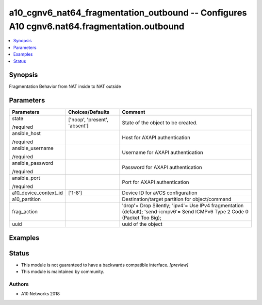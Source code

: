 .. _a10_cgnv6_nat64_fragmentation_outbound_module:


a10_cgnv6_nat64_fragmentation_outbound -- Configures A10 cgnv6.nat64.fragmentation.outbound
===========================================================================================

.. contents::
   :local:
   :depth: 1


Synopsis
--------

Fragmentation Behavior from NAT inside to NAT outside






Parameters
----------

+-----------------------+-------------------------------+-----------------------------------------------------------------------------------------------------------------------------+
| Parameters            | Choices/Defaults              | Comment                                                                                                                     |
|                       |                               |                                                                                                                             |
|                       |                               |                                                                                                                             |
+=======================+===============================+=============================================================================================================================+
| state                 | ['noop', 'present', 'absent'] | State of the object to be created.                                                                                          |
|                       |                               |                                                                                                                             |
| /required             |                               |                                                                                                                             |
+-----------------------+-------------------------------+-----------------------------------------------------------------------------------------------------------------------------+
| ansible_host          |                               | Host for AXAPI authentication                                                                                               |
|                       |                               |                                                                                                                             |
| /required             |                               |                                                                                                                             |
+-----------------------+-------------------------------+-----------------------------------------------------------------------------------------------------------------------------+
| ansible_username      |                               | Username for AXAPI authentication                                                                                           |
|                       |                               |                                                                                                                             |
| /required             |                               |                                                                                                                             |
+-----------------------+-------------------------------+-----------------------------------------------------------------------------------------------------------------------------+
| ansible_password      |                               | Password for AXAPI authentication                                                                                           |
|                       |                               |                                                                                                                             |
| /required             |                               |                                                                                                                             |
+-----------------------+-------------------------------+-----------------------------------------------------------------------------------------------------------------------------+
| ansible_port          |                               | Port for AXAPI authentication                                                                                               |
|                       |                               |                                                                                                                             |
| /required             |                               |                                                                                                                             |
+-----------------------+-------------------------------+-----------------------------------------------------------------------------------------------------------------------------+
| a10_device_context_id | ['1-8']                       | Device ID for aVCS configuration                                                                                            |
|                       |                               |                                                                                                                             |
|                       |                               |                                                                                                                             |
+-----------------------+-------------------------------+-----------------------------------------------------------------------------------------------------------------------------+
| a10_partition         |                               | Destination/target partition for object/command                                                                             |
|                       |                               |                                                                                                                             |
|                       |                               |                                                                                                                             |
+-----------------------+-------------------------------+-----------------------------------------------------------------------------------------------------------------------------+
| frag_action           |                               | 'drop'= Drop Silently; 'ipv4'= Use IPv4 fragmentation (default); 'send-icmpv6'= Send ICMPv6 Type 2 Code 0 (Packet Too Big); |
|                       |                               |                                                                                                                             |
|                       |                               |                                                                                                                             |
+-----------------------+-------------------------------+-----------------------------------------------------------------------------------------------------------------------------+
| uuid                  |                               | uuid of the object                                                                                                          |
|                       |                               |                                                                                                                             |
|                       |                               |                                                                                                                             |
+-----------------------+-------------------------------+-----------------------------------------------------------------------------------------------------------------------------+







Examples
--------

.. code-block:: yaml+jinja

    





Status
------




- This module is not guaranteed to have a backwards compatible interface. *[preview]*


- This module is maintained by community.



Authors
~~~~~~~

- A10 Networks 2018

